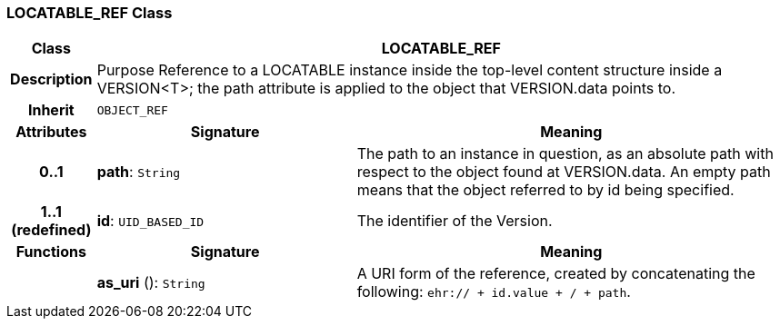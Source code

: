 === LOCATABLE_REF Class

[cols="^1,3,5"]
|===
h|*Class*
2+^h|*LOCATABLE_REF*

h|*Description*
2+a|Purpose Reference to a LOCATABLE instance inside the top-level content structure inside a VERSION<T>; the path attribute is applied to the object that VERSION.data points to.

h|*Inherit*
2+|`OBJECT_REF`

h|*Attributes*
^h|*Signature*
^h|*Meaning*

h|*0..1*
|*path*: `String`
a|The path to an instance in question, as an absolute path with respect to the object found at VERSION.data. An empty path means that the object referred to by id being specified.

h|*1..1 +
(redefined)*
|*id*: `UID_BASED_ID`
a|The identifier of the Version.
h|*Functions*
^h|*Signature*
^h|*Meaning*

h|
|*as_uri* (): `String`
a|A URI form of the reference, created by concatenating the following: `ehr://  + id.value +  /  + path`.
|===
